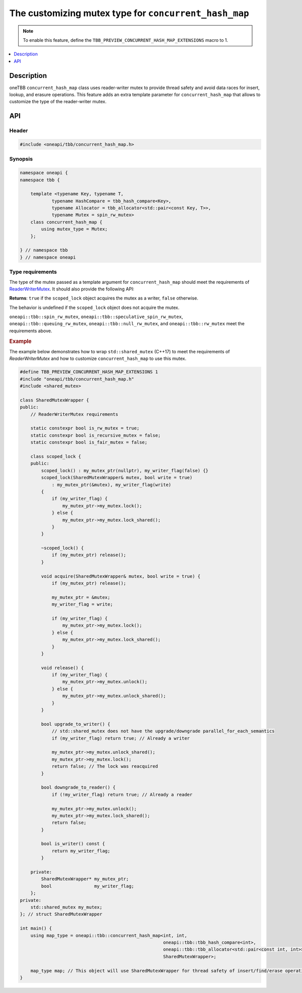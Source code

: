 .. _custom_mutex_chmap:

The customizing mutex type for ``concurrent_hash_map``
======================================================

.. note::
    To enable this feature, define the ``TBB_PREVIEW_CONCURRENT_HASH_MAP_EXTENSIONS`` macro to 1.

.. contents::
    :local:
    :depth: 1

Description
***********

oneTBB ``concurrent_hash_map`` class uses reader-writer mutex
to provide thread safety and avoid data races for insert, lookup, and erasure operations. This feature adds an extra template parameter
for ``concurrent_hash_map`` that allows to customize the type of the reader-writer mutex.

API
***

Header
------

.. code:: cpp

    #include <oneapi/tbb/concurrent_hash_map.h>

Synopsis
--------

.. code:: cpp

    namespace oneapi {
    namespace tbb {

        template <typename Key, typename T,
                typename HashCompare = tbb_hash_compare<Key>,
                typename Allocator = tbb_allocator<std::pair<const Key, T>>,
                typename Mutex = spin_rw_mutex>
        class concurrent_hash_map {
            using mutex_type = Mutex;
        };

    } // namespace tbb
    } // namespace oneapi

Type requirements
-----------------

The type of the mutex passed as a template argument for ``concurrent_hash_map`` should
meet the requirements of `ReaderWriterMutex <https://spec.oneapi.com/versions/latest/elements/oneTBB/source/named_requirements/mutexes/rw_mutex.html>`_.
It should also provide the following API:

.. cpp:function:: bool ReaderWriterMutex::scoped_lock::is_writer() const;

**Returns**: ``true`` if the ``scoped_lock`` object acquires the mutex as a writer, ``false`` otherwise.

The behavior is undefined if the ``scoped_lock`` object does not acquire the mutex.

``oneapi::tbb::spin_rw_mutex``, ``oneapi::tbb::speculative_spin_rw_mutex``, ``oneapi::tbb::queuing_rw_mutex``, ``oneapi::tbb::null_rw_mutex``,
and ``oneapi::tbb::rw_mutex`` meet the requirements above.

.. rubric:: Example

The example below demonstrates how to wrap ``std::shared_mutex`` (C++17) to meet the requirements
of `ReaderWriterMutex` and how to customize ``concurrent_hash_map`` to use this mutex.

.. code:: cpp

    #define TBB_PREVIEW_CONCURRENT_HASH_MAP_EXTENSIONS 1
    #include "oneapi/tbb/concurrent_hash_map.h"
    #include <shared_mutex>

    class SharedMutexWrapper {
    public:
        // ReaderWriterMutex requirements

        static constexpr bool is_rw_mutex = true;
        static constexpr bool is_recursive_mutex = false;
        static constexpr bool is_fair_mutex = false;

        class scoped_lock {
        public:
            scoped_lock() : my_mutex_ptr(nullptr), my_writer_flag(false) {}
            scoped_lock(SharedMutexWrapper& mutex, bool write = true)
                : my_mutex_ptr(&mutex), my_writer_flag(write)
            {
                if (my_writer_flag) {
                    my_mutex_ptr->my_mutex.lock();
                } else {
                    my_mutex_ptr->my_mutex.lock_shared();
                }
            }

            ~scoped_lock() {
                if (my_mutex_ptr) release();
            }

            void acquire(SharedMutexWrapper& mutex, bool write = true) {
                if (my_mutex_ptr) release();

                my_mutex_ptr = &mutex;
                my_writer_flag = write;

                if (my_writer_flag) {
                    my_mutex_ptr->my_mutex.lock();
                } else {
                    my_mutex_ptr->my_mutex.lock_shared();
                }
            }

            void release() {
                if (my_writer_flag) {
                    my_mutex_ptr->my_mutex.unlock();
                } else {
                    my_mutex_ptr->my_mutex.unlock_shared();
                }
            }

            bool upgrade_to_writer() {
                // std::shared_mutex does not have the upgrade/downgrade parallel_for_each_semantics
                if (my_writer_flag) return true; // Already a writer

                my_mutex_ptr->my_mutex.unlock_shared();
                my_mutex_ptr->my_mutex.lock();
                return false; // The lock was reacquired
            }

            bool downgrade_to_reader() {
                if (!my_writer_flag) return true; // Already a reader

                my_mutex_ptr->my_mutex.unlock();
                my_mutex_ptr->my_mutex.lock_shared();
                return false;
            }

            bool is_writer() const {
                return my_writer_flag;
            }

        private:
            SharedMutexWrapper* my_mutex_ptr;
            bool                my_writer_flag;
        };
    private:
        std::shared_mutex my_mutex;
    }; // struct SharedMutexWrapper

    int main() {
        using map_type = oneapi::tbb::concurrent_hash_map<int, int,
                                                          oneapi::tbb::tbb_hash_compare<int>,
                                                          oneapi::tbb::tbb_allocator<std::pair<const int, int>>,
                                                          SharedMutexWrapper>;

        map_type map; // This object will use SharedMutexWrapper for thread safety of insert/find/erase operations
    }
